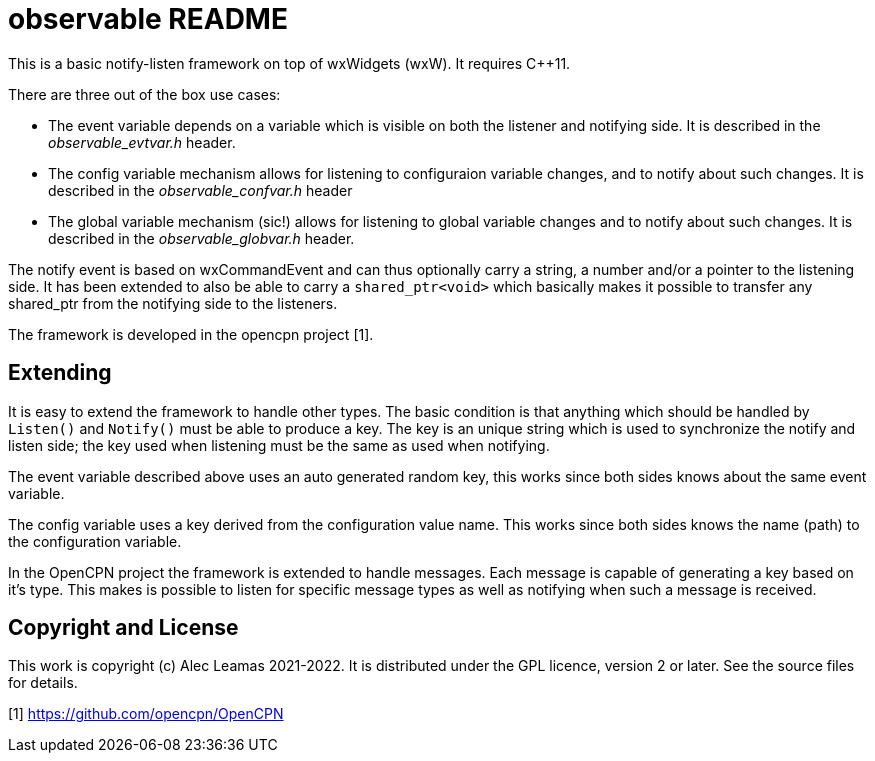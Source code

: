 # observable README

This is a basic notify-listen framework on top of wxWidgets (wxW).
It requires C++11.

There are three out of the box use cases:

* The event variable depends on a variable which is visible on both
  the listener and notifying side. It is described in the
  _observable_evtvar.h_ header.

* The config variable mechanism allows for listening to configuraion
  variable changes, and to notify about such changes. It is described
  in the _observable_confvar.h_ header

* The global variable mechanism (sic!) allows for listening to global
  variable changes and to notify about such changes. It is described in 
  the _observable_globvar.h_ header.

The notify event is based on wxCommandEvent and can thus optionally carry
a string, a number and/or a pointer to the listening side. It has been 
extended to also be able to carry a `shared_ptr<void>` which basically
makes it possible to transfer any shared_ptr from the notifying side to
the listeners.

The framework is developed in the opencpn project [1]. 

## Extending

It is easy to extend the framework to handle other types. The basic condition
is that anything which should be handled by `Listen()` and `Notify()` must 
be able to produce a key. The key is an unique string which is used to 
synchronize the notify and listen side; the key used when listening must be 
the same as used when notifying.

The event variable described above uses an auto generated random key, this
works since both sides knows about the same event variable.

The config variable uses a key derived from the configuration value name.
This works since both sides knows the name (path) to the configuration
variable.

In the OpenCPN project the framework is extended to handle messages. Each
message is capable of generating a key based on it's type. This makes is
possible to listen for specific message types as well as notifying when
such a message is received.

## Copyright and License

This work is copyright (c) Alec Leamas 2021-2022. It is distributed under
the GPL licence, version 2 or later. See the source files for details.


[1] https://github.com/opencpn/OpenCPN
